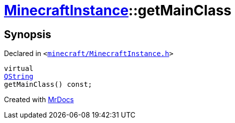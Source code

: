 [#MinecraftInstance-getMainClass]
= xref:MinecraftInstance.adoc[MinecraftInstance]::getMainClass
:relfileprefix: ../
:mrdocs:


== Synopsis

Declared in `&lt;https://github.com/PrismLauncher/PrismLauncher/blob/develop/launcher/minecraft/MinecraftInstance.h#L156[minecraft&sol;MinecraftInstance&period;h]&gt;`

[source,cpp,subs="verbatim,replacements,macros,-callouts"]
----
virtual
xref:QString.adoc[QString]
getMainClass() const;
----



[.small]#Created with https://www.mrdocs.com[MrDocs]#
